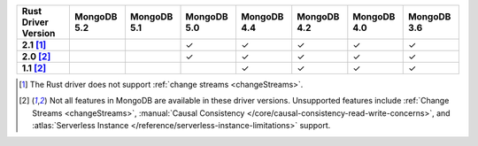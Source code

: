 
.. list-table::
   :header-rows: 1
   :stub-columns: 1
   :class: compatibility-large

   * - Rust Driver Version
     - MongoDB 5.2
     - MongoDB 5.1
     - MongoDB 5.0
     - MongoDB 4.4
     - MongoDB 4.2
     - MongoDB 4.0
     - MongoDB 3.6
   * - 2.1 [#2.1-limitation]_
     - 
     - 
     - ✓
     - ✓
     - ✓
     - ✓
     - ✓
   * - 2.0 [#limitations]_
     - 
     - 
     - ✓
     - ✓
     - ✓
     - ✓
     - ✓
   * - 1.1 [#limitations]_
     - 
     - 
     - 
     - ✓
     - ✓
     - ✓
     - ✓

.. [#2.1-limitation] The Rust driver does not support :ref:`change streams <changeStreams>`.

.. [#limitations] Not all features in MongoDB are available in these driver versions. Unsupported
   features include :ref:`Change Streams <changeStreams>`,
   :manual:`Causal Consistency </core/causal-consistency-read-write-concerns>`, and
   :atlas:`Serverless Instance </reference/serverless-instance-limitations>` support.
